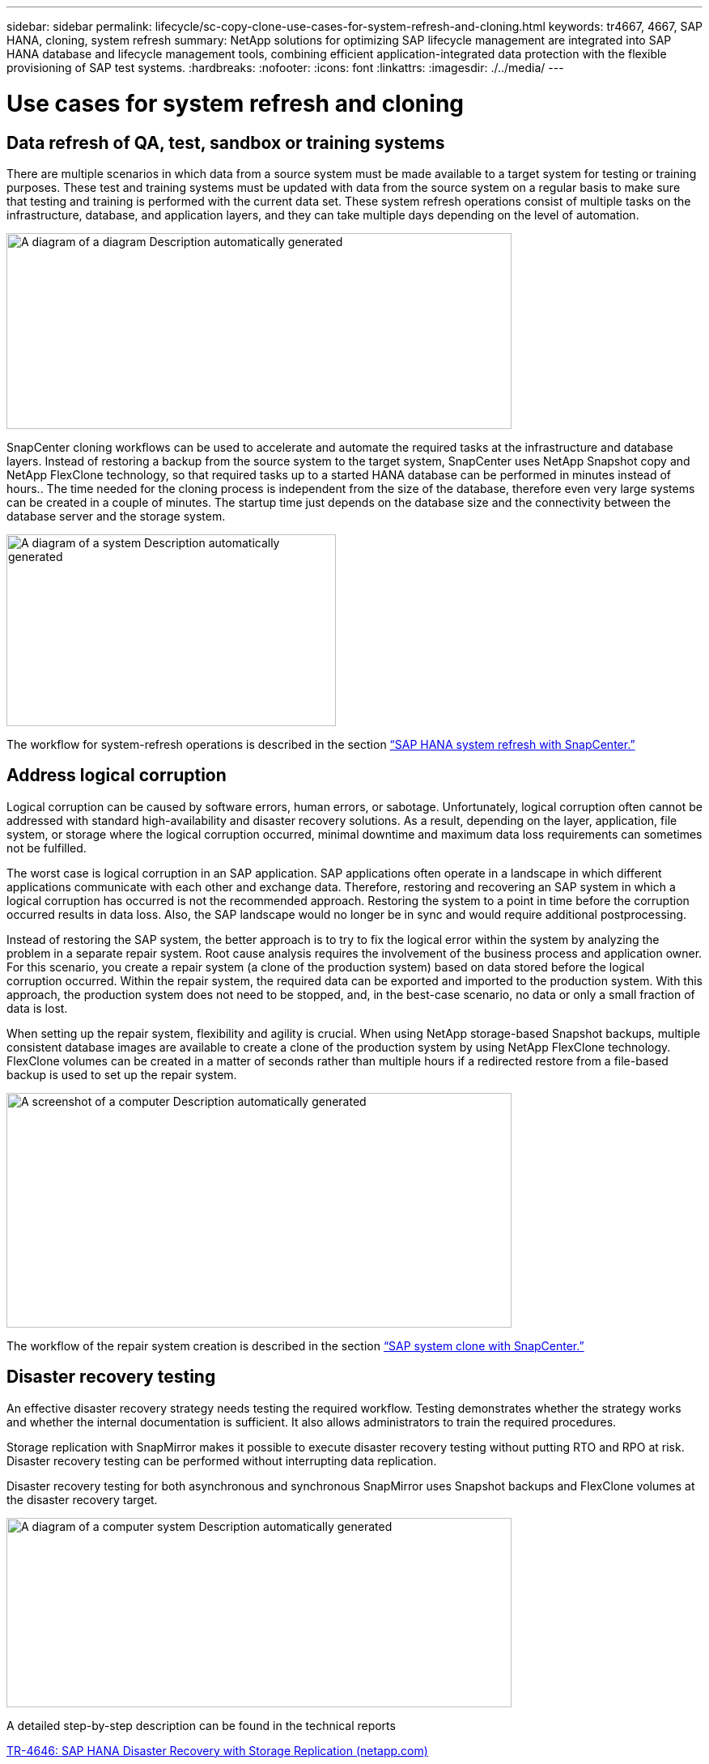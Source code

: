 
---
sidebar: sidebar
permalink: lifecycle/sc-copy-clone-use-cases-for-system-refresh-and-cloning.html
keywords: tr4667, 4667, SAP HANA, cloning, system refresh
summary: NetApp solutions for optimizing SAP lifecycle management are integrated into SAP HANA database and lifecycle management tools, combining efficient application-integrated data protection with the flexible provisioning of SAP test systems.
:hardbreaks:
:nofooter:
:icons: font
:linkattrs:
:imagesdir: ./../media/
---

= Use cases for system refresh and cloning

== Data refresh of QA, test, sandbox or training systems

There are multiple scenarios in which data from a source system must be made available to a target system for testing or training purposes. These test and training systems must be updated with data from the source system on a regular basis to make sure that testing and training is performed with the current data set. These system refresh operations consist of multiple tasks on the infrastructure, database, and application layers, and they can take multiple days depending on the level of automation.

image:sc-copy-clone-image3.png[A diagram of a diagram Description automatically generated,width=624,height=242]

SnapCenter cloning workflows can be used to accelerate and automate the required tasks at the infrastructure and database layers. Instead of restoring a backup from the source system to the target system, SnapCenter uses NetApp Snapshot copy and NetApp FlexClone technology, so that required tasks up to a started HANA database can be performed in minutes instead of hours.. The time needed for the cloning process is independent from the size of the database, therefore even very large systems can be created in a couple of minutes. The startup time just depends on the database size and the connectivity between the database server and the storage system.

image:sc-copy-clone-image4.png[A diagram of a system Description automatically generated,width=407,height=237]

The workflow for system-refresh operations is described  in the section link:sc-copy-clone-sap-hana-system-refresh-with-snapcenter.html[“SAP HANA system refresh with SnapCenter.”]

== Address logical corruption

Logical corruption can be caused by software errors, human errors, or sabotage. Unfortunately, logical corruption often cannot be addressed with standard high-availability and disaster recovery solutions. As a result, depending on the layer, application, file system, or storage where the logical corruption occurred, minimal downtime and maximum data loss requirements can sometimes not be fulfilled.

The worst case is logical corruption in an SAP application. SAP applications often operate in a landscape in which different applications communicate with each other and exchange data. Therefore, restoring and recovering an SAP system in which a logical corruption has occurred is not the recommended approach. Restoring the system to a point in time before the corruption occurred results in data loss. Also, the SAP landscape would no longer be in sync and would require additional postprocessing.

Instead of restoring the SAP system, the better approach is to try to fix the logical error within the system by analyzing the problem in a separate repair system. Root cause analysis requires the involvement of the business process and application owner. For this scenario, you create a repair system (a clone of the production system) based on data stored before the logical corruption occurred. Within the repair system, the required data can be exported and imported to the production system. With this approach, the production system does not need to be stopped, and, in the best-case scenario, no data or only a small fraction of data is lost.

When setting up the repair system, flexibility and agility is crucial. When using NetApp storage-based Snapshot backups, multiple consistent database images are available to create a clone of the production system by using NetApp FlexClone technology. FlexClone volumes can be created in a matter of seconds rather than multiple hours if a redirected restore from a file-based backup is used to set up the repair system.

image:sc-copy-clone-image5.png[A screenshot of a computer Description automatically generated,width=624,height=290]

The workflow of the repair system creation is described in the section link:sc-copy-clone-sap-system-clone-with-snapcenter.html[“SAP system clone with SnapCenter.”]

== Disaster recovery testing

An effective disaster recovery strategy needs testing the required workflow. Testing demonstrates whether the strategy works and whether the internal documentation is sufficient. It also allows administrators to train the required procedures.

Storage replication with SnapMirror makes it possible to execute disaster recovery testing without putting RTO and RPO at risk. Disaster recovery testing can be performed without interrupting data replication.

Disaster recovery testing for both asynchronous and synchronous SnapMirror uses Snapshot backups and FlexClone volumes at the disaster recovery target.

image:sc-copy-clone-image6.png[A diagram of a computer system Description automatically generated,width=624,height=234]

A detailed step-by-step description can be found in the technical reports

https://docs.netapp.com/us-en/netapp-solutions-sap/backup/saphana-dr-sr_pdf_link.html[TR-4646: SAP HANA Disaster Recovery with Storage Replication (netapp.com)]

https://docs.netapp.com/us-en/netapp-solutions-sap/backup/saphana-dr-anf_data_protection_overview_overview.html[TR-4891: SAP HANA disaster recovery with Azure NetApp Files]
